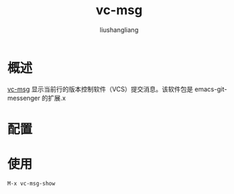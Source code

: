 # -*- coding:utf-8-*-
#+TITLE: vc-msg
#+AUTHOR: liushangliang
#+EMAIL: phenix3443+github@gmail.com

* 概述
  [[https://github.com/redguardtoo/vc-msg][vc-msg]] 显示当前行的版本控制软件（VCS）提交消息。该软件包是 emacs-git-messenger 的扩展.x

* 配置

* 使用
  =M-x vc-msg-show=
